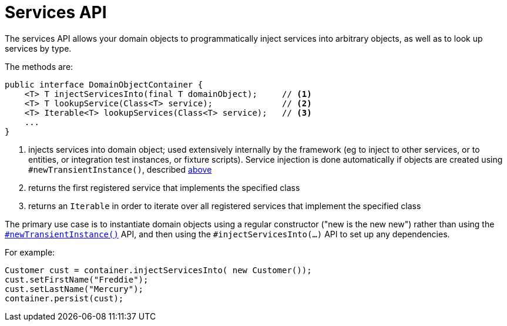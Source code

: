 [[_rgsvc_api_DomainObjectContainer_services-api]]
= Services API
:Notice: Licensed to the Apache Software Foundation (ASF) under one or more contributor license agreements. See the NOTICE file distributed with this work for additional information regarding copyright ownership. The ASF licenses this file to you under the Apache License, Version 2.0 (the "License"); you may not use this file except in compliance with the License. You may obtain a copy of the License at. http://www.apache.org/licenses/LICENSE-2.0 . Unless required by applicable law or agreed to in writing, software distributed under the License is distributed on an "AS IS" BASIS, WITHOUT WARRANTIES OR  CONDITIONS OF ANY KIND, either express or implied. See the License for the specific language governing permissions and limitations under the License.
:_basedir: ../../
:_imagesdir: images/


The services API allows your domain objects to programmatically inject services into arbitrary objects, as well as to look up services by type.

The methods are:

[source,java]
----
public interface DomainObjectContainer {
    <T> T injectServicesInto(final T domainObject);     // <1>
    <T> T lookupService(Class<T> service);              // <2>
    <T> Iterable<T> lookupServices(Class<T> service);   // <3>
    ...
}
----
<1> injects services into domain object; used extensively internally by the framework (eg to inject to other services, or to entities, or integration test instances, or fixture scripts).  Service injection is done automatically if objects are created using `#newTransientInstance()`, described xref:../rgsvc/rgsvc.adoc#_rgsvc_api_DomainObjectContainer_object-creation-api[above]
<2> returns the first registered service that implements the specified class
<3> returns an `Iterable` in order to iterate over all registered services that implement the specified class

The primary use case is to instantiate domain objects using a regular constructor ("new is the new new") rather than using the xref:../rgsvc/rgsvc.adoc#_rgsvc_api_DomainObjectContainer_object-creation-api[`#newTransientInstance()`] API, and then using the `#injectServicesInto(...)` API to set up any dependencies.

For example:

[source,java]
----
Customer cust = container.injectServicesInto( new Customer());
cust.setFirstName("Freddie");
cust.setLastName("Mercury");
container.persist(cust);
----

